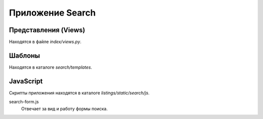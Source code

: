 *****************
Приложение Search
*****************

Представления (Views)
=====================

Находятся в файле *index/views.py*.

.. function:: index(request)

    Показывает страницу поиска и результаты поиска, если форма была отправлена.

    Представление вызывается при запросе url */search/*.

    :param request: объект запроса
    :type request: HttpRequest
    :rtype: HttpResponse

    **Алгоритм работы**

        #. Проверить пустой ли массив GET.
        #. Если нет, то получить список листингов на основании фильтров, используя модель VHousesForTables.
        #. Отобразить страницу (шаблон `search/index.html`).

Шаблоны
=======

Находятся в каталоге *search/templates*.


JavaScript
==========

Скрипты приложения находятся в каталоге *listings/static/search/js*.

search-form.js
    Отвечает за вид и работу формы поиска.
